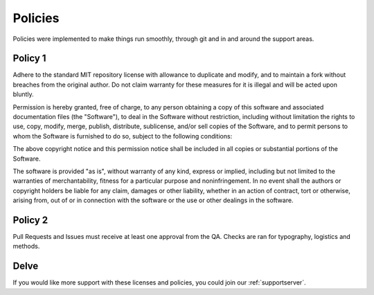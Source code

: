 .. _policies:

=========
Policies
=========

Policies were implemented to make things run smoothly, through git and in and around the support areas.

--------
Policy 1
--------

Adhere to the standard MIT repository license with allowance to duplicate and modify, and to maintain a fork without breaches from the original author. 
Do not claim warranty for these measures for it is illegal and will be acted upon bluntly.

Permission is hereby granted, free of charge, to any person obtaining a copy
of this software and associated documentation files (the "Software"), to deal
in the Software without restriction, including without limitation the rights
to use, copy, modify, merge, publish, distribute, sublicense, and/or sell
copies of the Software, and to permit persons to whom the Software is
furnished to do so, subject to the following conditions:

The above copyright notice and this permission notice shall be included in all
copies or substantial portions of the Software.

The software is provided "as is", without warranty of any kind, express or
implied, including but not limited to the warranties of merchantability,
fitness for a particular purpose and noninfringement. In no event shall the
authors or copyright holders be liable for any claim, damages or other
liability, whether in an action of contract, tort or otherwise, arising from,
out of or in connection with the software or the use or other dealings in the
software.

--------
Policy 2
--------

Pull Requests and Issues must receive at least one approval from the QA. Checks are ran for typography, logistics and methods.

-----
Delve
-----

If you would like more support with these licenses and policies, you could join our :ref:`supportserver`.

